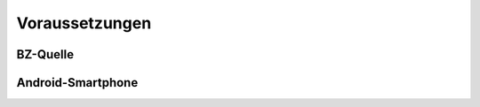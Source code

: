Voraussetzungen
======================

BZ-Quelle
~~~~~~~~~~~~~~~~~~~

Android-Smartphone
~~~~~~~~~~~~~~~~~~~
